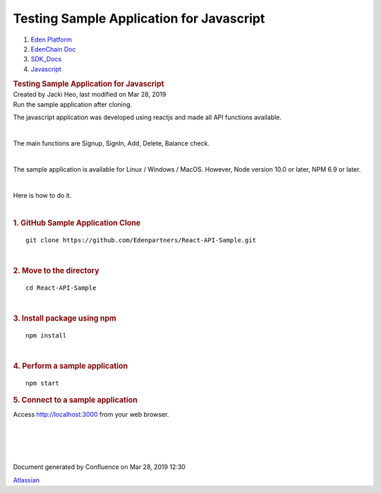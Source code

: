 =========================================================
Testing Sample Application for Javascript
=========================================================

.. container::
   :name: page

   .. container:: aui-page-panel
      :name: main

      .. container::
         :name: main-header

         .. container::
            :name: breadcrumb-section

            #. `Eden Platform <index.html>`__
            #. `EdenChain Doc <EdenChain-Doc_120848728.html>`__
            #. `SDK_Docs <SDK_Docs_124813380.html>`__
            #. `Javascript <Javascript_122848134.html>`__

         .. rubric:: Testing Sample Application for
            Javascript
            :name: title-heading
            :class: pagetitle

      .. container:: view
         :name: content

         .. container:: page-metadata

            Created by Jacki Heo, last modified on Mar 28, 2019

         .. container:: wiki-content group
            :name: main-content

            Run the sample application after cloning.

            The javascript application was developed using reactjs and
            made all API functions available.

            | 

            The main functions are Signup, SignIn, Add, Delete, Balance
            check.

            | 

            The sample application is available for Linux / Windows /
            MacOS. However, Node version 10.0 or later, NPM 6.9 or
            later.

            | 

            Here is how to do it.

            | 

            .. rubric:: 1. GitHub Sample Application Clone
               :name: TestingSampleApplicationforJavascript-1.GitHubSampleApplicationClone

            ::

               git clone https://github.com/Edenpartners/React-API-Sample.git

            | 

            .. rubric:: 2. Move to the directory
               :name: TestingSampleApplicationforJavascript-2.Movetothedirectory

            ::

               cd React-API-Sample

            | 

            .. rubric:: 3. Install package using npm
               :name: TestingSampleApplicationforJavascript-3.Installpackageusingnpm

            ::

               npm install

            | 

            .. rubric:: 4. Perform a sample application
               :name: TestingSampleApplicationforJavascript-4.Performasampleapplication

            ::

               npm start

            .. rubric:: 5. Connect to a sample application
               :name: TestingSampleApplicationforJavascript-5.Connecttoasampleapplication

            Access http://localhost:3000 from your web browser.

            | 

            | 

            | 

            | 

   .. container::
      :name: footer

      .. container:: section footer-body

         Document generated by Confluence on Mar 28, 2019 12:30

         .. container::
            :name: footer-logo

            `Atlassian <http://www.atlassian.com/>`__

